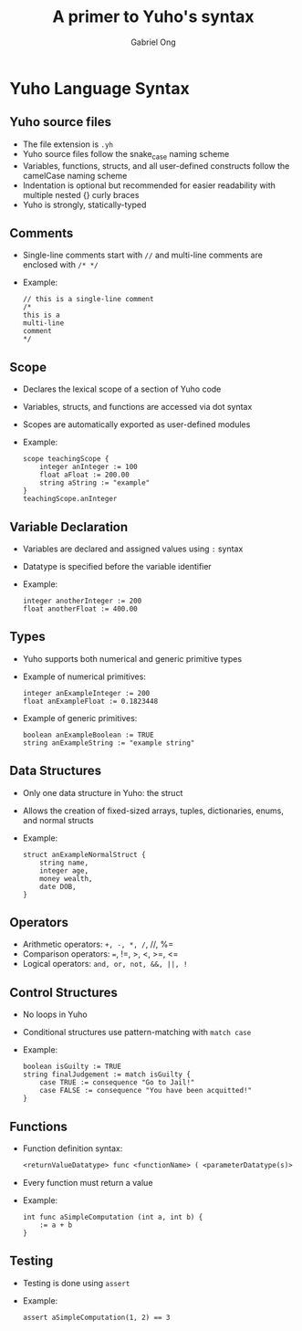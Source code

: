 #+TITLE: A primer to Yuho's syntax
#+AUTHOR: Gabriel Ong
#+OPTIONS: toc:nil num:nil
#+LATEX_CLASS: beamer
#+BEAMER_THEME: default
#+BEAMER_COLOR_THEME: default

* Yuho Language Syntax
** Yuho source files
   - The file extension is =.yh=
   - Yuho source files follow the snake_case naming scheme
   - Variables, functions, structs, and all user-defined constructs follow the camelCase naming scheme
   - Indentation is optional but recommended for easier readability with multiple nested {} curly braces
   - Yuho is strongly, statically-typed

** Comments
   - Single-line comments start with =//= and multi-line comments are enclosed with =/* */=
   - Example:
     #+BEGIN_SRC yh
     // this is a single-line comment
     /*
     this is a
     multi-line
     comment
     */
     #+END_SRC

** Scope
   - Declares the lexical scope of a section of Yuho code
   - Variables, structs, and functions are accessed via dot syntax
   - Scopes are automatically exported as user-defined modules
   - Example:
     #+BEGIN_SRC yh
     scope teachingScope {
         integer anInteger := 100
         float aFloat := 200.00
         string aString := "example"
     }
     teachingScope.anInteger
     #+END_SRC

** Variable Declaration
   - Variables are declared and assigned values using =:= syntax
   - Datatype is specified before the variable identifier
   - Example:
     #+BEGIN_SRC yh
     integer anotherInteger := 200
     float anotherFloat := 400.00
     #+END_SRC

** Types
   - Yuho supports both numerical and generic primitive types
   - Example of numerical primitives:
     #+BEGIN_SRC yh
     integer anExampleInteger := 200
     float anExampleFloat := 0.1823448
     #+END_SRC
   - Example of generic primitives:
     #+BEGIN_SRC yh
     boolean anExampleBoolean := TRUE
     string anExampleString := "example string"
     #+END_SRC

** Data Structures
   - Only one data structure in Yuho: the struct
   - Allows the creation of fixed-sized arrays, tuples, dictionaries, enums, and normal structs
   - Example:
     #+BEGIN_SRC yh
     struct anExampleNormalStruct {
         string name,
         integer age,
         money wealth,
         date DOB,
     }
     #+END_SRC

** Operators
   - Arithmetic operators: =+, -, *, /=, //, %=
   - Comparison operators: ===, !=, >, <, >=, <=
   - Logical operators: =and, or, not, &&, ||, !=

** Control Structures
   - No loops in Yuho
   - Conditional structures use pattern-matching with =match case=
   - Example:
     #+BEGIN_SRC yh
     boolean isGuilty := TRUE
     string finalJudgement := match isGuilty {
         case TRUE := consequence "Go to Jail!"
         case FALSE := consequence "You have been acquitted!"
     }
     #+END_SRC

** Functions
   - Function definition syntax:
     #+BEGIN_SRC org
     <returnValueDatatype> func <functionName> ( <parameterDatatype(s)> <parameterName(s)> ) { <functionDefinitionBody> }
     #+END_SRC
   - Every function must return a value
   - Example:
     #+BEGIN_SRC yh
     int func aSimpleComputation (int a, int b) {
         := a + b
     }
     #+END_SRC

** Testing
   - Testing is done using =assert=
   - Example:
     #+BEGIN_SRC yh
     assert aSimpleComputation(1, 2) == 3
     #+END_SRC
